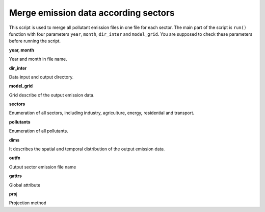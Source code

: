 .. docs-emips-meic_data-merge_sector:


********************************************************
Merge emission data according sectors
********************************************************

This script is used to merge all pollutant emission files in one file for each sector. The main part of the script is ``run()`` function with four parameters ``year``, ``month``, ``dir_inter`` and ``model_grid``. You are supposed to check these parameters before running the script.

**year, month**

Year and month in file name.

**dir_inter**

Data input and output directory.

**model_grid**

Grid describe of the output emission data.

**sectors**

Enumeration of all sectors, including industry, agriculture, energy, residential and transport.

**pollutants**

Enumeration of all pollutants.

**dims**

It describes the spatial and temporal distribution of the output emission data.

**outfn**

Output sector emission file name

**gattrs**

Global attribute

**proj**

Projection method
